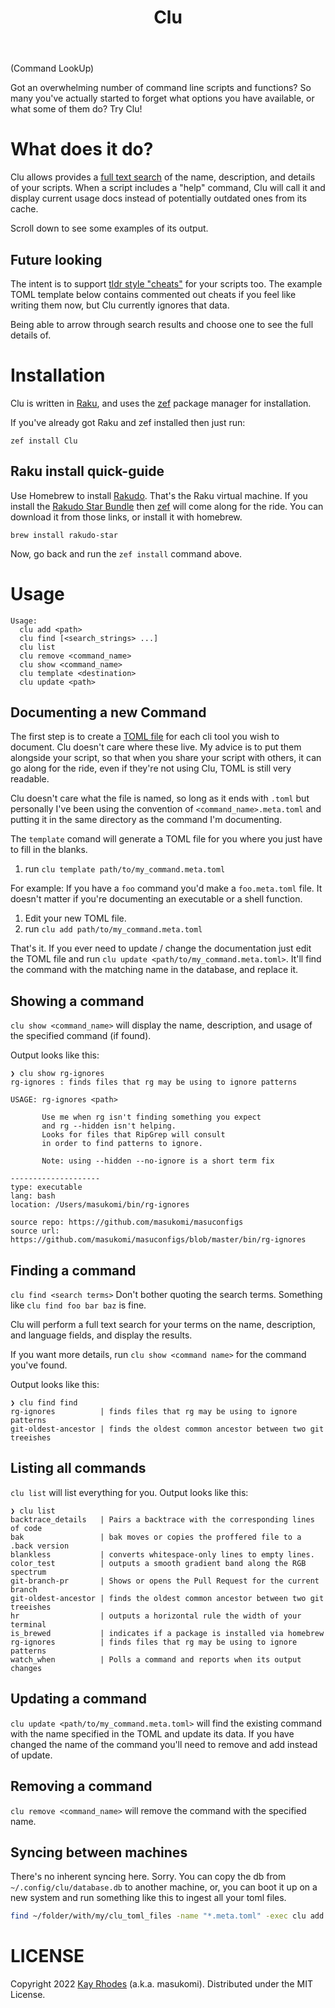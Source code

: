#+TITLE: Clu
(Command LookUp)

Got an overwhelming number of command line scripts and functions? So many you've actually started to forget what options you have available, or what some of them do? Try Clu!

* What does it do?

Clu allows provides a [[https://en.wikipedia.org/wiki/Full-text_search][full text search]] of the name, description, and details of your scripts. When a script includes a "help" command, Clu will call it and display current usage docs instead of potentially outdated ones from its cache.

Scroll down to see some examples of its output.

** Future looking
The intent is to support [[https://tldr.sh/][tldr style "cheats"]] for your scripts too. The example TOML template below contains commented out cheats if you feel like writing them now, but Clu currently ignores that data.

Being able to arrow through search results and choose one to see the full details of.
* Installation
Clu is written in [[https://www.raku.org/][Raku]], and uses the [[https://github.com/ugexe/zef][zef]] package manager for installation.

If you've already got Raku and zef installed then just run:

=zef install Clu=

**  Raku install quick-guide
Use Homebrew to install [[https://rakudo.org/][Rakudo]]. That's the Raku virtual machine. If you install the [[https://rakudo.org/star][Rakudo Star Bundle]] then [[https://github.com/ugexe/zef][zef]] will come along for the ride. You can download it from those links, or install it with homebrew.

#+begin_src
brew install rakudo-star
#+end_src

Now, go back and run the =zef install= command above.

* Usage

#+begin_src
Usage:
  clu add <path>
  clu find [<search_strings> ...]
  clu list
  clu remove <command_name>
  clu show <command_name>
  clu template <destination>
  clu update <path>
#+end_src

** Documenting a new Command

The first step is to create a [[https://toml.io/en/][TOML file]] for each cli tool you wish to document. Clu doesn't care where these live. My advice is to put them alongside your script, so that when you share your script with others, it can go along for the ride, even if they're not using Clu, TOML is still very readable.

Clu doesn't care what the file is named, so long as it ends with =.toml= but personally I've been using the convention of =<command_name>.meta.toml= and putting it in the same directory as the command I'm documenting.

The =template= comand will generate a TOML file for you where you just have to fill in the blanks.

1. run =clu template path/to/my_command.meta.toml=
For example: If you have a =foo= command you'd make a =foo.meta.toml= file. It doesn't matter if you're documenting an executable or a shell function.
3. Edit your new TOML file.
4. run =clu add path/to/my_command.meta.toml=

That's it. If you ever need to update / change the documentation just edit the TOML file and run =clu update <path/to/my_command.meta.toml>=. It'll find the command with the matching name in the database, and replace it.

** Showing a command
=clu show <command_name>= will display the name, description, and usage of the specified command (if found).

Output looks like this:

#+begin_src
❯ clu show rg-ignores
rg-ignores : finds files that rg may be using to ignore patterns

USAGE: rg-ignores <path>

       Use me when rg isn't finding something you expect
       and rg --hidden isn't helping.
       Looks for files that RipGrep will consult
       in order to find patterns to ignore.

       Note: using --hidden --no-ignore is a short term fix

--------------------
type: executable
lang: bash
location: /Users/masukomi/bin/rg-ignores

source repo: https://github.com/masukomi/masuconfigs
source url: https://github.com/masukomi/masuconfigs/blob/master/bin/rg-ignores
#+end_src

** Finding a command
=clu find <search terms>= Don't bother quoting the search terms. Something like =clu find foo bar baz= is fine.

Clu will perform a full text search for your terms on the name, description, and language fields, and display the results.

If you want more details, run =clu show <command name>= for the command you've found.

Output looks like this:

#+begin_src
❯ clu find find
rg-ignores          | finds files that rg may be using to ignore patterns
git-oldest-ancestor | finds the oldest common ancestor between two git treeishes
#+end_src

** Listing all commands
=clu list= will list everything for you. Output looks like this:

#+begin_src
❯ clu list
backtrace_details   | Pairs a backtrace with the corresponding lines of code
bak                 | bak moves or copies the proffered file to a .back version
blankless           | converts whitespace-only lines to empty lines.
color_test          | outputs a smooth gradient band along the RGB spectrum
git-branch-pr       | Shows or opens the Pull Request for the current branch
git-oldest-ancestor | finds the oldest common ancestor between two git treeishes
hr                  | outputs a horizontal rule the width of your terminal
is_brewed           | indicates if a package is installed via homebrew
rg-ignores          | finds files that rg may be using to ignore patterns
watch_when          | Polls a command and reports when its output changes
#+end_src

** Updating a command
=clu update <path/to/my_command.meta.toml>= will find the existing command with the name specified in the TOML and update its data. If you have changed the name of the command you'll need to remove and add instead of update.

** Removing a command
=clu remove <command_name>= will remove the command with the specified name.

** Syncing between machines
There's no inherent syncing here. Sorry. You can copy the db from =~/.config/clu/database.db=
to another machine, or, you can boot it up on a new system and run something like this to ingest all your toml files.

#+begin_src bash
find ~/folder/with/my/clu_toml_files -name "*.meta.toml" -exec clu add '{}' \;
#+end_src

* LICENSE
Copyright 2022 [[https://masukomi.org][Kay Rhodes]] (a.k.a. masukomi). Distributed under the MIT License.
